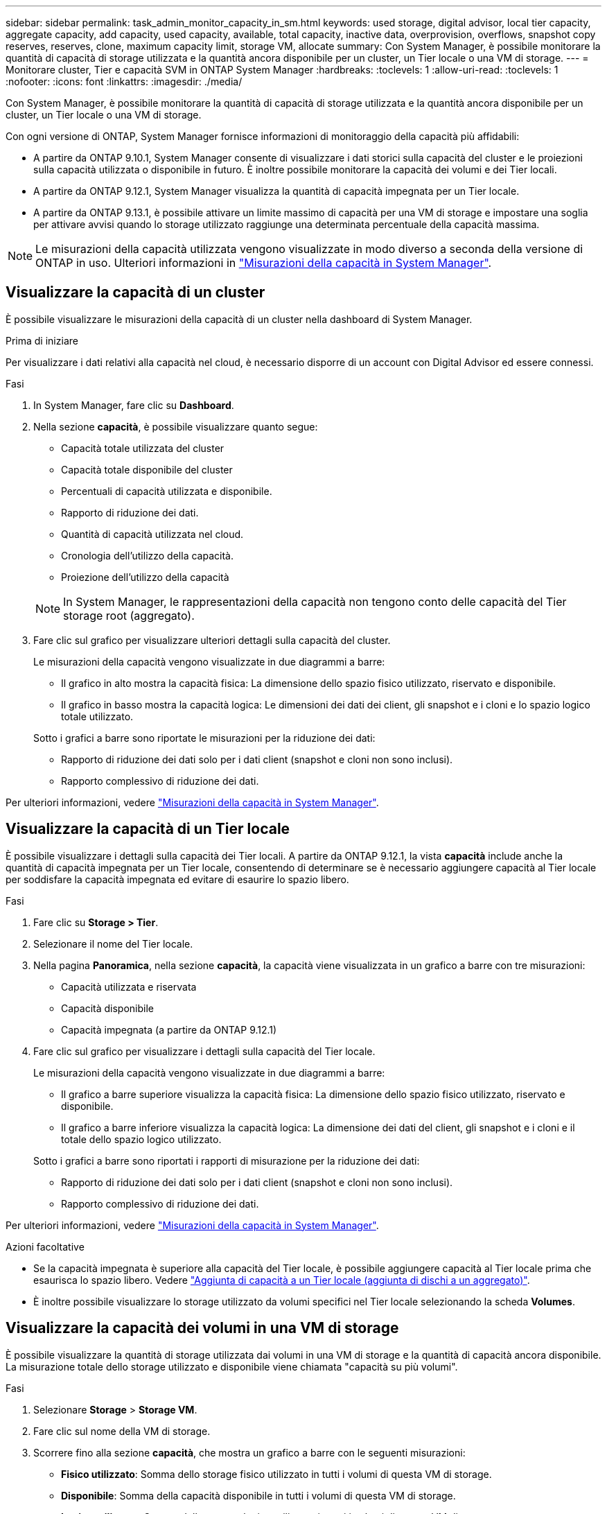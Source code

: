 ---
sidebar: sidebar 
permalink: task_admin_monitor_capacity_in_sm.html 
keywords: used storage, digital advisor, local tier capacity, aggregate capacity, add capacity, used capacity, available, total capacity, inactive data, overprovision, overflows, snapshot copy reserves, reserves, clone, maximum capacity limit, storage VM, allocate 
summary: Con System Manager, è possibile monitorare la quantità di capacità di storage utilizzata e la quantità ancora disponibile per un cluster, un Tier locale o una VM di storage. 
---
= Monitorare cluster, Tier e capacità SVM in ONTAP System Manager
:hardbreaks:
:toclevels: 1
:allow-uri-read: 
:toclevels: 1
:nofooter: 
:icons: font
:linkattrs: 
:imagesdir: ./media/


[role="lead"]
Con System Manager, è possibile monitorare la quantità di capacità di storage utilizzata e la quantità ancora disponibile per un cluster, un Tier locale o una VM di storage.

Con ogni versione di ONTAP, System Manager fornisce informazioni di monitoraggio della capacità più affidabili:

* A partire da ONTAP 9.10.1, System Manager consente di visualizzare i dati storici sulla capacità del cluster e le proiezioni sulla capacità utilizzata o disponibile in futuro. È inoltre possibile monitorare la capacità dei volumi e dei Tier locali.
* A partire da ONTAP 9.12.1, System Manager visualizza la quantità di capacità impegnata per un Tier locale.
* A partire da ONTAP 9.13.1, è possibile attivare un limite massimo di capacità per una VM di storage e impostare una soglia per attivare avvisi quando lo storage utilizzato raggiunge una determinata percentuale della capacità massima.



NOTE: Le misurazioni della capacità utilizzata vengono visualizzate in modo diverso a seconda della versione di ONTAP in uso. Ulteriori informazioni in link:./concepts/capacity-measurements-in-sm-concept.html["Misurazioni della capacità in System Manager"].



== Visualizzare la capacità di un cluster

È possibile visualizzare le misurazioni della capacità di un cluster nella dashboard di System Manager.

.Prima di iniziare
Per visualizzare i dati relativi alla capacità nel cloud, è necessario disporre di un account con Digital Advisor ed essere connessi.

.Fasi
. In System Manager, fare clic su *Dashboard*.
. Nella sezione *capacità*, è possibile visualizzare quanto segue:
+
--
** Capacità totale utilizzata del cluster
** Capacità totale disponibile del cluster
** Percentuali di capacità utilizzata e disponibile.
** Rapporto di riduzione dei dati.
** Quantità di capacità utilizzata nel cloud.
** Cronologia dell'utilizzo della capacità.
** Proiezione dell'utilizzo della capacità


--
+

NOTE: In System Manager, le rappresentazioni della capacità non tengono conto delle capacità del Tier storage root (aggregato).

. Fare clic sul grafico per visualizzare ulteriori dettagli sulla capacità del cluster.
+
Le misurazioni della capacità vengono visualizzate in due diagrammi a barre:

+
--
** Il grafico in alto mostra la capacità fisica: La dimensione dello spazio fisico utilizzato, riservato e disponibile.
** Il grafico in basso mostra la capacità logica: Le dimensioni dei dati dei client, gli snapshot e i cloni e lo spazio logico totale utilizzato.


--
+
Sotto i grafici a barre sono riportate le misurazioni per la riduzione dei dati:

+
--
** Rapporto di riduzione dei dati solo per i dati client (snapshot e cloni non sono inclusi).
** Rapporto complessivo di riduzione dei dati.


--


Per ulteriori informazioni, vedere link:./concepts/capacity-measurements-in-sm-concept.html["Misurazioni della capacità in System Manager"].



== Visualizzare la capacità di un Tier locale

È possibile visualizzare i dettagli sulla capacità dei Tier locali. A partire da ONTAP 9.12.1, la vista *capacità* include anche la quantità di capacità impegnata per un Tier locale, consentendo di determinare se è necessario aggiungere capacità al Tier locale per soddisfare la capacità impegnata ed evitare di esaurire lo spazio libero.

.Fasi
. Fare clic su *Storage > Tier*.
. Selezionare il nome del Tier locale.
. Nella pagina *Panoramica*, nella sezione *capacità*, la capacità viene visualizzata in un grafico a barre con tre misurazioni:
+
** Capacità utilizzata e riservata
** Capacità disponibile
** Capacità impegnata (a partire da ONTAP 9.12.1)


. Fare clic sul grafico per visualizzare i dettagli sulla capacità del Tier locale.
+
Le misurazioni della capacità vengono visualizzate in due diagrammi a barre:

+
--
** Il grafico a barre superiore visualizza la capacità fisica: La dimensione dello spazio fisico utilizzato, riservato e disponibile.
** Il grafico a barre inferiore visualizza la capacità logica: La dimensione dei dati del client, gli snapshot e i cloni e il totale dello spazio logico utilizzato.


--
+
Sotto i grafici a barre sono riportati i rapporti di misurazione per la riduzione dei dati:

+
--
** Rapporto di riduzione dei dati solo per i dati client (snapshot e cloni non sono inclusi).
** Rapporto complessivo di riduzione dei dati.


--


Per ulteriori informazioni, vedere link:./concepts/capacity-measurements-in-sm-concept.html["Misurazioni della capacità in System Manager"].

.Azioni facoltative
* Se la capacità impegnata è superiore alla capacità del Tier locale, è possibile aggiungere capacità al Tier locale prima che esaurisca lo spazio libero. Vedere link:./disks-aggregates/add-disks-local-tier-aggr-task.html["Aggiunta di capacità a un Tier locale (aggiunta di dischi a un aggregato)"].
* È inoltre possibile visualizzare lo storage utilizzato da volumi specifici nel Tier locale selezionando la scheda *Volumes*.




== Visualizzare la capacità dei volumi in una VM di storage

È possibile visualizzare la quantità di storage utilizzata dai volumi in una VM di storage e la quantità di capacità ancora disponibile. La misurazione totale dello storage utilizzato e disponibile viene chiamata "capacità su più volumi".

.Fasi
. Selezionare *Storage* > *Storage VM*.
. Fare clic sul nome della VM di storage.
. Scorrere fino alla sezione *capacità*, che mostra un grafico a barre con le seguenti misurazioni:
+
--
** *Fisico utilizzato*: Somma dello storage fisico utilizzato in tutti i volumi di questa VM di storage.
** *Disponibile*: Somma della capacità disponibile in tutti i volumi di questa VM di storage.
** *Logica utilizzata*: Somma dello storage logico utilizzato in tutti i volumi di questa VM di storage.


--


Per ulteriori informazioni sulle misurazioni, vedere link:./concepts/capacity-measurements-in-sm-concept.html["Misurazioni della capacità in System Manager"].



== Visualizzare il limite massimo di capacità di una VM di storage

A partire da ONTAP 9.13.1, è possibile visualizzare il limite massimo di capacità di una VM di storage.

.Prima di iniziare
È necessario link:manage-max-cap-limit-svm-in-sm-task.html["Abilitare il limite massimo di capacità di una VM di storage"] prima di visualizzarlo.

.Fasi
. Selezionare *Storage* > *Storage VM*.
+
È possibile visualizzare le misurazioni della capacità massima in due modi:

+
--
** Nella riga relativa alla VM di storage, visualizzare la colonna *capacità massima* che contiene un grafico a barre che mostra la capacità utilizzata, la capacità disponibile e la capacità massima.
** Fare clic sul nome della VM di storage. Nella scheda *Panoramica*, scorrere per visualizzare i valori di soglia di avviso relativi alla capacità massima, alla capacità allocata e alla capacità nella colonna di sinistra.


--


.Informazioni correlate
* link:manage-max-cap-limit-svm-in-sm-task.html#edit-max-cap-limit-svm["Modificare il limite massimo di capacità di una VM di storage"]
* link:./concepts/capacity-measurements-in-sm-concept.html["Misurazioni della capacità in System Manager"]

